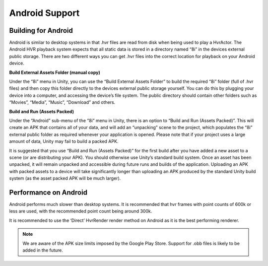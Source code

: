 Android Support
===============

Building for Android
--------------------

Android is similar to desktop systems in that .hvr files are read from disk when being used to play a HvrActor. The Android HVR playback system expects that all static data is stored in a directory named “8i” in the devices external public storage. There are two different ways you can get .hvr files into the correct location for playback on your Android device.

**Build External Assets Folder (manual copy)**

Under the “8i” menu in Unity, you can use the “Build External Assets Folder” to build the required “8i” folder (full of .hvr files) and then copy this folder directly to the devices external public storage yourself. You can do this by plugging your device into a computer, and accessing the device’s file system. The public directory should contain other folders such as “Movies”, “Media”, “Music”, “Download” and others.

**Build and Run (Assets Packed)**

Under the “Android” sub-menu of the “8i” menu in Unity, there is an option to “Build and Run (Assets Packed)”. This will create an APK that contains all of your data, and will add an “unpacking” scene to the project, which populates the “8i” external public folder as required whenever your application is opened. Please note that if your project uses a large amount of data, Unity may fail to build a packed APK.

It is suggested that you use “Build and Run (Assets Packed)” for the first build after you have added a new asset to a scene (or are distributing your APK). You should otherwise use Unity’s standard build system. Once an asset has been unpacked, it will remain unpacked and accessible during future runs and builds of the application. Uploading an APK with packed assets to a device will take significantly longer than uploading an APK produced by the standard Unity build system (as the asset packed APK will be much larger).

Performance on Android
----------------------

Android performs much slower than desktop systems. It is recommended that hvr frames with point counts of 600k or less are used, with the recommended point count being around 300k.

It is recommended to use the ‘Direct’ HvrRender render method on Android as it is the best performing renderer.

.. note::
    We are aware of the APK size limits imposed by the Google Play Store. Support for .obb files is likely to be added in the future.